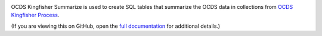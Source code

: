 |Build Status| |Coverage Status|

OCDS Kingfisher Summarize is used to create SQL tables that summarize the OCDS data in collections from `OCDS Kingfisher Process <https://kingfisher-process.readthedocs.io/>`__.

(If you are viewing this on GitHub, open the `full documentation <https://kingfisher-summarize.readthedocs.io/>`__ for additional details.)

.. |Build Status| image:: https://github.com/open-contracting/kingfisher-summarize/actions/workflows/ci.yml
   :target: https://github.com/open-contracting//actions/workflows/ci.yml
.. |Coverage Status| image:: https://coveralls.io/repos/github/open-contracting/kingfisher-summarize/badge.svg?branch=main
   :target: https://coveralls.io/github/open-contracting/kingfisher-summarize?branch=main